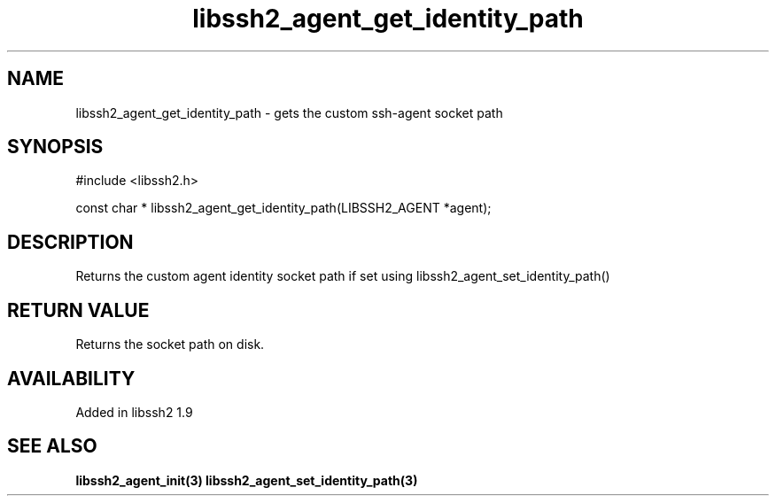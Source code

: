 .\"
.\" Copyright (c) 2019 by Will Cosgrove
.\"
.TH libssh2_agent_get_identity_path 3 "6 Mar 2019" "libssh2 1.9" "libssh2 manual"
.SH NAME
libssh2_agent_get_identity_path - gets the custom ssh-agent socket path
.SH SYNOPSIS
#include <libssh2.h>

const char *
libssh2_agent_get_identity_path(LIBSSH2_AGENT *agent);
.SH DESCRIPTION
Returns the custom agent identity socket path if set using libssh2_agent_set_identity_path()

.SH RETURN VALUE
Returns the socket path on disk.
.SH AVAILABILITY
Added in libssh2 1.9
.SH SEE ALSO
.BR libssh2_agent_init(3)
.BR libssh2_agent_set_identity_path(3)

